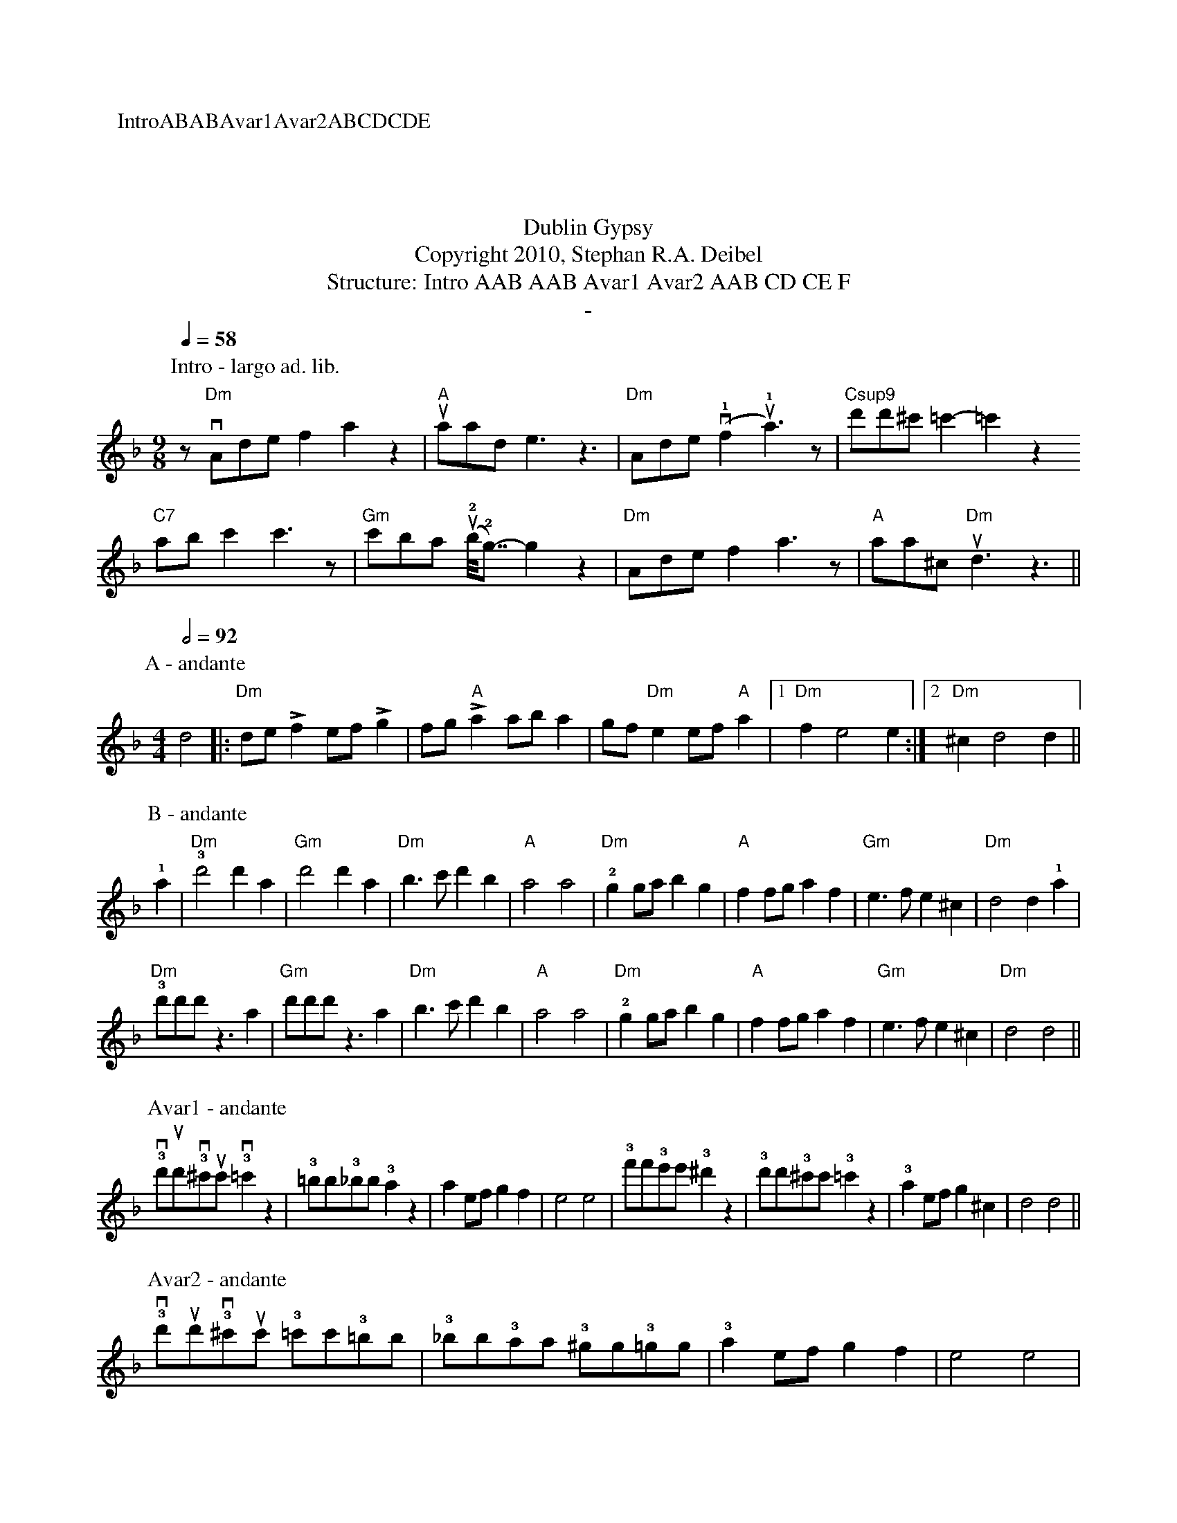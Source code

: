 X:0K:DmM:4/4L:1/8P:IntroABABAvar1Avar2ABCDCDET:Dublin GypsyT:Copyright 2010, Stephan R.A. DeibelT:Structure: Intro AAB AAB Avar1 Avar2 AAB CD CE FT:-P:Intro - largo ad. lib.
M:9/8
Q:1/4=58z"Dm"vAdef2a2z2|"A"uaade3z3|"Dm"Ade(v!1!f2u!1!a3)z|"Csup9"d'd'^c' =c'2-=c'2z2
"C7"abc'2c'3z|"Gm"c'ba (u!2!b<<!2!g)-g2z2|"Dm"Adef2a3z|"A"aa^c "Dm"ud3z3||P:A - andante
M:4/4
Q:1/2=92d4|:"Dm"de!accent!f2 ef!accent!g2|fg"A"!accent!a2 aba2|gf"Dm"e2 ef"A"a2|[1"Dm"f2e4e2:|[2"Dm"^c2d4d2||P:B - andante!1!a2|"Dm"!3!d'4d'2a2|"Gm"d'4d'2a2|"Dm"b3c'd'2b2|"A"a4a4|"Dm"!2!g2gab2g2|"A"f2fga2f2|"Gm"e3fe2^c2|"Dm"d4d2!1!a2|"Dm"!3!d'd'd'z3a2|"Gm"d'd'd'z3a2|"Dm"b3c'd'2b2|"A"a4a4|"Dm"!2!g2gab2g2|"A"f2fga2f2|"Gm"e3fe2^c2|"Dm"d4d4||
P:Avar1 - andante!3!vd'ud'!3!v^c'uc'!3!v=c'2z2|!3!=bb!3!_bb!3!a2z2|a2efg2f2|e4e4|!3!f'f'!3!e'e'!3!^d'2z2|!3!d'd'!3!^c'c'!3!=c'2z2|!3!a2efg2^c2|d4d4||P:Avar2 - andante!3!vd'ud'!3!v^c'uc' !3!=c'c'!3!=bb|!3!_bb!3!aa !3!^gg!3!=gg|!3!a2efg2f2|e4e4|
!3!f'f'!3!'e'e' !3!^d'd'!3!=d'd'|!3!^c'c' !3!=c'c'!3!=bb!3!_bb|!3!a2efg2^c2|d4d4||P:C - andante|:d2dd2ddd|^c2cc2ccc|=c2cc2ccc|=B2BB2BBB|_B2BB2BBB|B2BB2BBB|A2AA2AAA|A2AA2AAA:|P:D - andanteA|:de"Dm"!accent!f2e2d2|f2!accent!e2"A"AA2A|de"Dm"!accent!f2e2d2|f!accent!e2"A"aaaa A|
de"Dm"!accent!f2e2d2|f2!accent!e2"A"AA2A|AA"Dm"B2A2G2|[1:B2!accent!A2DD2 A:|[2:B2A2DD3||P:E - andante
A|:de"Dm"!accent!f2e2d2|f2!accent!e2"A"AA2A|de"Dm"!accent!f2e2d2|f!accent!e2"A"aaaa A|
de"Dm"!accent!f2e2d2|f2!accent!e2"A"AA2A|AA"Dm"B2A2G2|[1:B2!accent!A2DD2 A:|[2:B2"rit."A2A2!fermata!d2||
P:F - largo
Q:1/2=58M:6/8"Dm"a2^g2a2|"Gm"f2e2f2|"Dm"d2^c2d2|A4A2|"Gm"G4GG|G2A2B2|"Dm"A6|A4A2|"Gm"G4GG|G2A2B2|"Dm"A2G2F2|D4D2|"Gm"E4E2|F4E2|"Dm"()D6|D4)z2|Q:1/2=54
"Dm rit."a2^g2a2|"Gm"f2e2f2|"Dm"d2^c2d2|"a tempo"A4A2|"Gm"G4GG|G2A2B2|"Dm"A6|A4A2|
"Gm"G4GG|G2A2B2|"Dm"A2G2F2|D2E2F2|"A"A2B2d2|"Gm"e2f2!1!a2|"Dm"!4!(d'6|d'6)||
